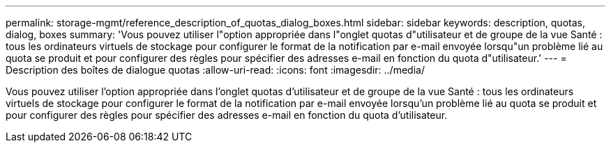 ---
permalink: storage-mgmt/reference_description_of_quotas_dialog_boxes.html 
sidebar: sidebar 
keywords: description, quotas, dialog, boxes 
summary: 'Vous pouvez utiliser l"option appropriée dans l"onglet quotas d"utilisateur et de groupe de la vue Santé : tous les ordinateurs virtuels de stockage pour configurer le format de la notification par e-mail envoyée lorsqu"un problème lié au quota se produit et pour configurer des règles pour spécifier des adresses e-mail en fonction du quota d"utilisateur.' 
---
= Description des boîtes de dialogue quotas
:allow-uri-read: 
:icons: font
:imagesdir: ../media/


[role="lead"]
Vous pouvez utiliser l'option appropriée dans l'onglet quotas d'utilisateur et de groupe de la vue Santé : tous les ordinateurs virtuels de stockage pour configurer le format de la notification par e-mail envoyée lorsqu'un problème lié au quota se produit et pour configurer des règles pour spécifier des adresses e-mail en fonction du quota d'utilisateur.
